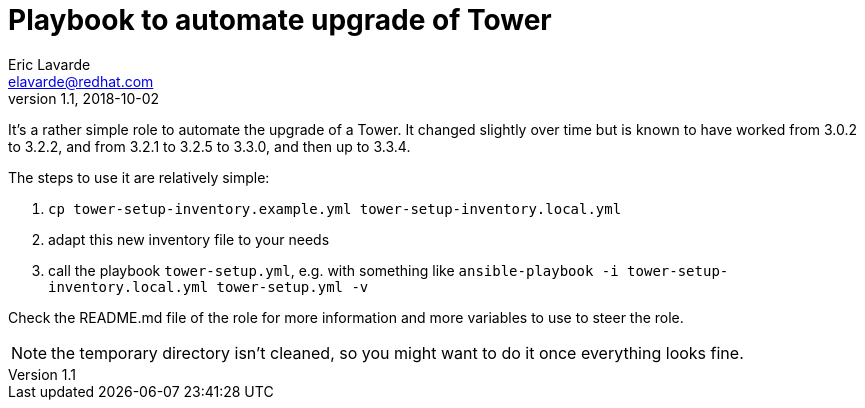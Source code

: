 = Playbook to automate upgrade of Tower =
Eric Lavarde <elavarde@redhat.com>
v1.1, 2018-10-02

It's a rather simple role to automate the upgrade of a Tower. It changed slightly over time but is known to have worked from 3.0.2 to 3.2.2, and from 3.2.1 to 3.2.5 to 3.3.0, and then up to 3.3.4.

The steps to use it are relatively simple:

. `cp tower-setup-inventory.example.yml tower-setup-inventory.local.yml`
. adapt this new inventory file to your needs
. call the playbook `tower-setup.yml`, e.g. with something like `ansible-playbook -i tower-setup-inventory.local.yml tower-setup.yml -v`

Check the README.md file of the role for more information and more variables to use to steer the role.

NOTE: the temporary directory isn't cleaned, so you might want to do it once everything looks fine.
